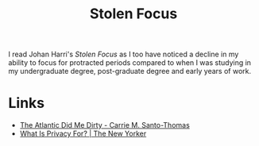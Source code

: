 :PROPERTIES:
:ID:       6df8ea24-1041-4e12-9cee-ee235ff7a6ca
:mtime:    20241229195119 20241006205539
:ctime:    20241006205539
:END:
#+TITLE: Stolen Focus
#+FILETAGS: :reading:books:society:concentration:

I read Johan Harri's /Stolen Focus/ as I too have noticed a decline in my ability to focus for protracted periods
compared to when I was studying in my undergraduate degree, post-graduate degree and early years of work.

* Links

+ [[https://cmsthomas.substack.com/p/the-atlantic-did-me-dirty][The Atlantic Did Me Dirty - Carrie M. Santo-Thomas]]
+ [[https://www.newyorker.com/culture/the-weekend-essay/what-is-privacy-for][What Is Privacy For? | The New Yorker]]
